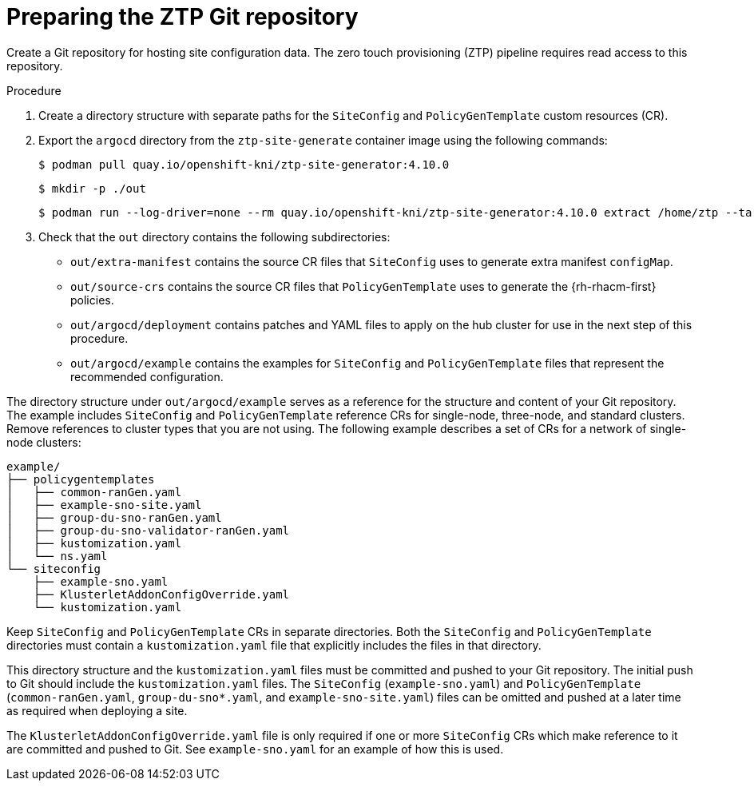 // Module included in the following assemblies:
//
// *scalability_and_performance/ztp-deploying-disconnected.adoc

:_content-type: PROCEDURE
[id="ztp-preparing-the-ztp-git-repository_{context}"]
= Preparing the ZTP Git repository

Create a Git repository for hosting site configuration data. The zero touch provisioning (ZTP) pipeline requires read access to this repository.

.Procedure

. Create a directory structure with separate paths for the `SiteConfig` and `PolicyGenTemplate` custom resources (CR).

. Export the `argocd` directory from the `ztp-site-generate` container image using the following commands:
+
[source,terminal]
----
$ podman pull quay.io/openshift-kni/ztp-site-generator:4.10.0
----
+
[source,terminal]
----
$ mkdir -p ./out
----
+
[source,terminal]
----
$ podman run --log-driver=none --rm quay.io/openshift-kni/ztp-site-generator:4.10.0 extract /home/ztp --tar | tar x -C ./out
----

. Check that the `out` directory contains the following subdirectories:
+
* `out/extra-manifest` contains the source CR files that `SiteConfig` uses to generate extra manifest `configMap`.
* `out/source-crs` contains the source CR files that `PolicyGenTemplate` uses to generate the {rh-rhacm-first} policies.
* `out/argocd/deployment` contains patches and YAML files to apply on the hub cluster for use in the next step of this procedure.
* `out/argocd/example` contains the examples for `SiteConfig` and `PolicyGenTemplate` files that represent the recommended configuration.

The directory structure under `out/argocd/example` serves as a reference for the structure and content of your Git repository. The example includes `SiteConfig` and `PolicyGenTemplate` reference CRs for single-node, three-node, and standard clusters. Remove references to cluster types that you are not using. The following example describes a set of CRs for a network of single-node clusters:

[source,terminal]
----
example/
├── policygentemplates
│   ├── common-ranGen.yaml
│   ├── example-sno-site.yaml
│   ├── group-du-sno-ranGen.yaml
│   ├── group-du-sno-validator-ranGen.yaml
│   ├── kustomization.yaml
│   └── ns.yaml
└── siteconfig
    ├── example-sno.yaml
    ├── KlusterletAddonConfigOverride.yaml
    └── kustomization.yaml
----

Keep `SiteConfig` and `PolicyGenTemplate` CRs in separate directories. Both the `SiteConfig` and `PolicyGenTemplate` directories must contain a `kustomization.yaml` file that explicitly includes the files in that directory.

This directory structure and the `kustomization.yaml` files must be committed and pushed to your Git repository. The initial push to Git should include the `kustomization.yaml` files. The `SiteConfig` (`example-sno.yaml`) and `PolicyGenTemplate` (`common-ranGen.yaml`, `group-du-sno*.yaml`, and `example-sno-site.yaml`) files can be omitted and pushed at a later time as required when deploying a site.

The `KlusterletAddonConfigOverride.yaml` file is only required if one or more `SiteConfig` CRs which make reference to it are committed and pushed to Git. See `example-sno.yaml` for an example of how this is used.
